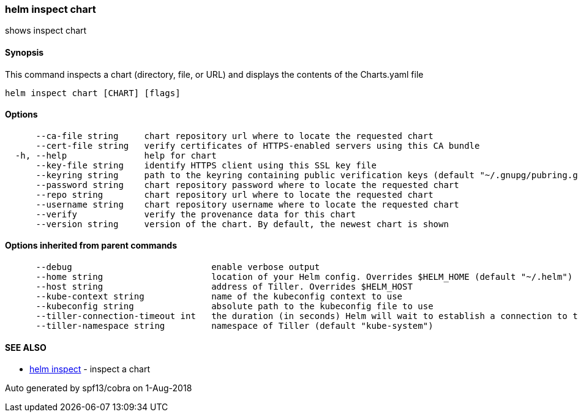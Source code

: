 helm inspect chart
~~~~~~~~~~~~~~~~~~

shows inspect chart

Synopsis
^^^^^^^^

This command inspects a chart (directory, file, or URL) and displays the
contents of the Charts.yaml file

....
helm inspect chart [CHART] [flags]
....

Options
^^^^^^^

....
      --ca-file string     chart repository url where to locate the requested chart
      --cert-file string   verify certificates of HTTPS-enabled servers using this CA bundle
  -h, --help               help for chart
      --key-file string    identify HTTPS client using this SSL key file
      --keyring string     path to the keyring containing public verification keys (default "~/.gnupg/pubring.gpg")
      --password string    chart repository password where to locate the requested chart
      --repo string        chart repository url where to locate the requested chart
      --username string    chart repository username where to locate the requested chart
      --verify             verify the provenance data for this chart
      --version string     version of the chart. By default, the newest chart is shown
....

Options inherited from parent commands
^^^^^^^^^^^^^^^^^^^^^^^^^^^^^^^^^^^^^^

....
      --debug                           enable verbose output
      --home string                     location of your Helm config. Overrides $HELM_HOME (default "~/.helm")
      --host string                     address of Tiller. Overrides $HELM_HOST
      --kube-context string             name of the kubeconfig context to use
      --kubeconfig string               absolute path to the kubeconfig file to use
      --tiller-connection-timeout int   the duration (in seconds) Helm will wait to establish a connection to tiller (default 300)
      --tiller-namespace string         namespace of Tiller (default "kube-system")
....

SEE ALSO
^^^^^^^^

* link:helm_inspect.md[helm inspect] - inspect a chart

Auto generated by spf13/cobra on 1-Aug-2018
